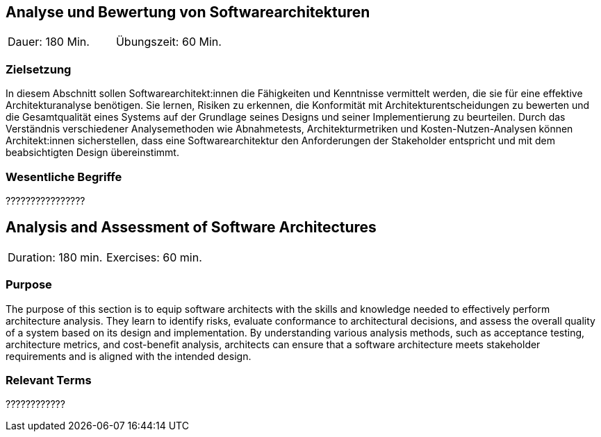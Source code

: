 
// tag::DE[]
== Analyse und Bewertung von Softwarearchitekturen

|===
| Dauer: 180 Min. | Übungszeit: 60 Min.
|===

=== Zielsetzung
In diesem Abschnitt sollen Softwarearchitekt:innen die Fähigkeiten und Kenntnisse vermittelt werden, die sie für eine effektive Architekturanalyse benötigen.
Sie lernen, Risiken zu erkennen, die Konformität mit Architekturentscheidungen zu bewerten und die Gesamtqualität eines Systems auf der Grundlage seines Designs und seiner Implementierung zu beurteilen.
Durch das Verständnis verschiedener Analysemethoden wie Abnahmetests, Architekturmetriken und Kosten-Nutzen-Analysen können Architekt:innen sicherstellen, dass eine Softwarearchitektur den Anforderungen der Stakeholder entspricht und mit dem beabsichtigten Design übereinstimmt.


===	Wesentliche Begriffe

????????????????

// end::DE[]

// tag::EN[]
== Analysis and Assessment of Software Architectures

|===
| Duration: 180 min. | Exercises: 60 min.
|===

=== Purpose
The purpose of this section is to equip software architects with the skills and knowledge needed to effectively perform architecture analysis.
They learn to identify risks, evaluate conformance to architectural decisions, and assess the overall quality of a system based on its design and implementation.
By understanding various analysis methods, such as acceptance testing, architecture metrics, and cost-benefit analysis, architects can ensure that a software architecture meets stakeholder requirements and is aligned with the intended design.

=== Relevant Terms
????????????
// end::EN[]

